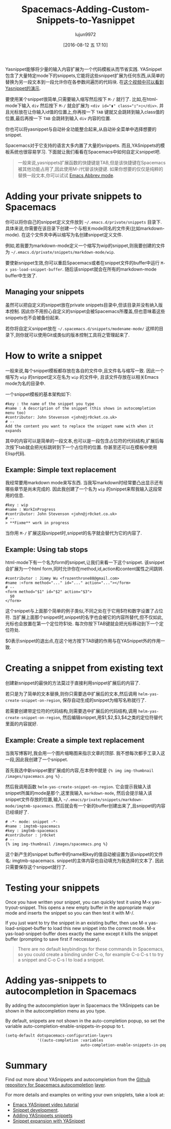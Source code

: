 #+TITLE: Spacemacs-Adding-Custom-Snippets-to-Yasnippet
#+URL: http://jr0cket.co.uk/2016/07/spacemacs-adding-your-own-yasnippets.html                               
#+AUTHOR: lujun9972
#+CATEGORY: raw
#+DATE: [2016-08-12 五 17:10]
#+OPTIONS: ^:{}


Yasnippet能够将少量的输入内容扩展为一个代码模板从而节省实践. YASnippet包含了大量特定mode下的snippets,它能将这些snippet扩展为任何东西,从简单的替换为另一段文本到一段允许你在各参数间遍历的代码块. 
在[[https://www.youtube.com/watch?v=-4O-ZYjQxks][这个视频中可以看到Yasnippet的演示]].

要使用某个snippet很简单,只需要输入缩写然后按下 =M-/= 就行了. 比如,在html-mode下输入 ~div~ 然后按下 =M-/= 就会扩展为 ~<div id="▮" class="▯">▯</div>~. 并且光标放在让你输入id值的位置上,你再按一下 =TAB= 键就又会跳转到输入class值的位置,最后再按一下 =TAB= 会跳转到输入 =div= 内容的位置.

你也可以将yasnippet与自动补全功能整合起来,从自动补全菜单中选择想要的snippet.

Spacemacs对于它支持的语言大多内置了大量的snippets. 而且,YASnippets的模板系统也很容易学习. 下面就让我们看看在Spacemacs中如何自定义snippet吧.

#+BEGIN_QUOTE
一般来说,yasnippets扩展函数的快捷键是TAB,但是该快捷键在Spacemacs被其他功能占用了,因此使用M-/代替该快捷键.
如果你想要的仅仅是纯粹的替换一段文本,你可以试试 [[http://ergoemacs.org/emacs/emacs_abbrev_mode.html][Emacs Abbrev mode]].
#+END_QUOTE
   
* Adding your private snippets to Spacemacs

你可以将你自己的snippet定义文件放到 =~/.emacs.d/private/snippets= 目录下. 具体来说,你需要在该目录下创建一个与相关mode同名的文件夹(比如markdown-mode). 在这个文件夹中再以缩写为名创建snippet定义文件.

例如,若我要为markdown-mode定义一个缩写为wip的snippet,则我要创建的文件为 =~/.emacs.d/private/snippets/markdown-mode/wip=.

要使新snippet生效,你可以重启Spacemacs或者在snippet文件的buffer中运行 =M-x yas-load-snippet-buffer=. 随后该snippet就会在所有的markdown-mode buffer中生效了.

** Managing your snippets

虽然可以把自定义的snippet放在private snippets目录中,但该目录并没有纳入版本控制. 因此你不用担心自定义的snippet会被Spacemacs所覆盖,但也意味着这些snippets也不会被备份起来.

若你将自定义snippet放在 =~/.spacemacs.d/snippets/modename-mode/= 这样的目录下,则你就可以使用Git或类似的版本控制工具将之管理起来了.

* How to write a snippet

一般来说,每个snippet模板都存放在各自的文件中,且文件名与缩写一致. 因此一个缩写为 ~wip~ 的snippet定义在名为 ~wip~ 的文件中, 且该文件存放在以相关Emacs mode为名的目录中.

一个snippet模板的基本架构如下:

#+BEGIN_EXAMPLE
  #key : the name of the snippet you type                                     
  #name : A description of the snippet (this shows in autocompletion menu too)
  #contributor: John Stevenson <john@jr0cket.co.uk>                           
  # --                                                                        
  Add the content you want to replace the snippet name with when it expands   
#+END_EXAMPLE

其中的内容可以是简单的一段文本,也可以是一段包含占位符的代码结构,扩展后每次按下tab就会把光标跳转到下一个占位符的位置. 你甚至还可以在模板中使用Elisp代码.

** Example: Simple text replacement

我经常要用markdown mode来写东西. 当我写markdown时经常要凸出显示还有哪些章节是尚未完成的. 因此我创建了一个名为 ~wip~ 的snippet来帮我输入这段常用的信息.

#+BEGIN_EXAMPLE
  #key : wip                                        
  #name : WorkInProgress                            
  #contributor: John Stevenson <john@jr0cket.co.uk> 
  # --                                              
  > **Fixme** work in progress                      
#+END_EXAMPLE

当你用 =M-/= 扩展这段snippet时,snippet的名字就会替代为它的内容了.

** Example: Using tab stops

html-mode下有一个名为form的snippet,让我们来看一下这个snippet. 该snippet会扩展为一个html form,同时允许你在method,id,action和content属性之间跳转.

#+BEGIN_EXAMPLE
  #contributor : Jimmy Wu <frozenthrone88@gmail.com>      
  #name :<form method="..." id="..." action="..."></form> 
  # --                                                    
  <form method="$1" id="$2" action="$3">                  
    $0                                                    
  </form>                                                 
#+END_EXAMPLE

这个snippet与上面那个简单的例子类似,不同之处在于它用$符和数字设置了占位符. 当扩展上面那个snippet时,snippet的名字也会被它的内容所替代,但不仅如此,光标也会放置在第一个定位符$1处.  每次你按下TAB键就会把光标移动到下一个定位符处.

$0表示snippet的退出点,在这个地方按下TAB键的作用与在YASnippet外的作用一致.

* Creating a snippet from existing text

创建新snippet的最快的方法莫过于直接利用snippet扩展后的内容了. 

若只是为了简单的文本替换,则你只需要选中扩展后的文本,然后调用 =helm-yas-create-snippet-on-region=, 保存自动生成的snippet为缩写名称就行了.

若需要创建带定位符的代码结构,则需要选中扩展后的代码结构,调用 =helm-yas-create-snippet-on-region=, 然后编辑snippet,用$1,$2,$3,$4之类的定位符替代里面的内容就好.

** Example: Create a simple text replacement

当我写博客时,我会用一个图片缩略图来指示文章的顶部. 我不想每次都手工录入这一段,因此我创建了一个snippet.

首先我选中新snippet要扩展成的内容,在本例中就是 ={% img img-thumbnail /images/spacemacs.png %}= .

然后我调用函数 =helm-yas-create-snippet-on-region=. 它会提示我输入该snippet所属的mode是那个,这里我输入 =markdown-mode=, 然后会提示输入该snippet文件存放的位置,输入 =~/.emacs/private/snippets/markdown-mode/imgtmb-spacemacs=. 然后就会有一个新的buffer创建出来了,且snippet的内容已经填好了.

#+BEGIN_SRC snippet
  # -*- mode: snippet -*-                       
  #name : imgtmb-spacemacs                      
  #key : imgtmb-spacemacs                       
  #contributor : jr0cket                        
  # --                                          
  {% img img-thumbnail /images/spacemacs.png %} 
#+END_SRC

这个新产生的snippet buffer中的name和key的值自动被设置为该snippet的文件名: imgtmb-spacemacs. snippet的主体内容也自动填充为我选择的文本了. 因此只需要保存这个snippet就行了.

* Testing your snippets

Once you have written your snippet, you can quickly test it using M-x yas-tryout-snippet. This opens a new
empty buffer in the appropriate major mode and inserts the snippet so you can then test it with M-/.

If you just want to try the snippet in an existing buffer, then use M-x yas-load-snippet-buffer to load this
new snippet into the correct mode. M-x yas-load-snippet-buffer does exactly the same except it kills the
snippet buffer (prompting to save first if neccessary).

#+BEGIN_QUOTE
    There are no default keybindings for these commands in Spacemacs, so you could create a binding under C-o,
    for example C-o C-s t to try a snippet and C-o C-s l to load a snippet.
#+END_QUOTE
   
* Adding yas-snippets to autocompletion in Spacemacs

By adding the autocompletion layer in Spacemacs the YASnippets can be shown in the autocompletion menu as you
type.

By default, snippets are not shown in the auto-completion popup, so set the variable
auto-completion-enable-snippets-in-popup to t.

#+BEGIN_SRC emacs-lisp
  (setq-default dotspacemacs-configuration-layers
                '((auto-completion :variables
                                   auto-completion-enable-snippets-in-popup t)))
#+END_SRC

* Summary

Find out more about YASnippets and autocompletion from the [[https://github.com/syl20bnr/spacemacs/tree/master/layers/auto-completion][Github repository for Spacemacs autocompletion]]
[[https://github.com/syl20bnr/spacemacs/tree/master/layers/auto-completion][layer]].

For more details and examples on writing your own snipplets, take a look at:

  * [[https://www.youtube.com/watch?v=-4O-ZYjQxks][Emacs YASnippet video tutorial]]
  * [[https://joaotavora.github.io/yasnippet/snippet-development.html][Snippet development]].
  * [[http://jotham-city.com/blog/2015/03/21/adding-yasnippets-snippets/][Adding YASnippets snippets]]
  * [[http://cupfullofcode.com/blog/2013/02/26/snippet-expansion-with-yasnippet/index.html][Snippet expansion with YASnippet]]
